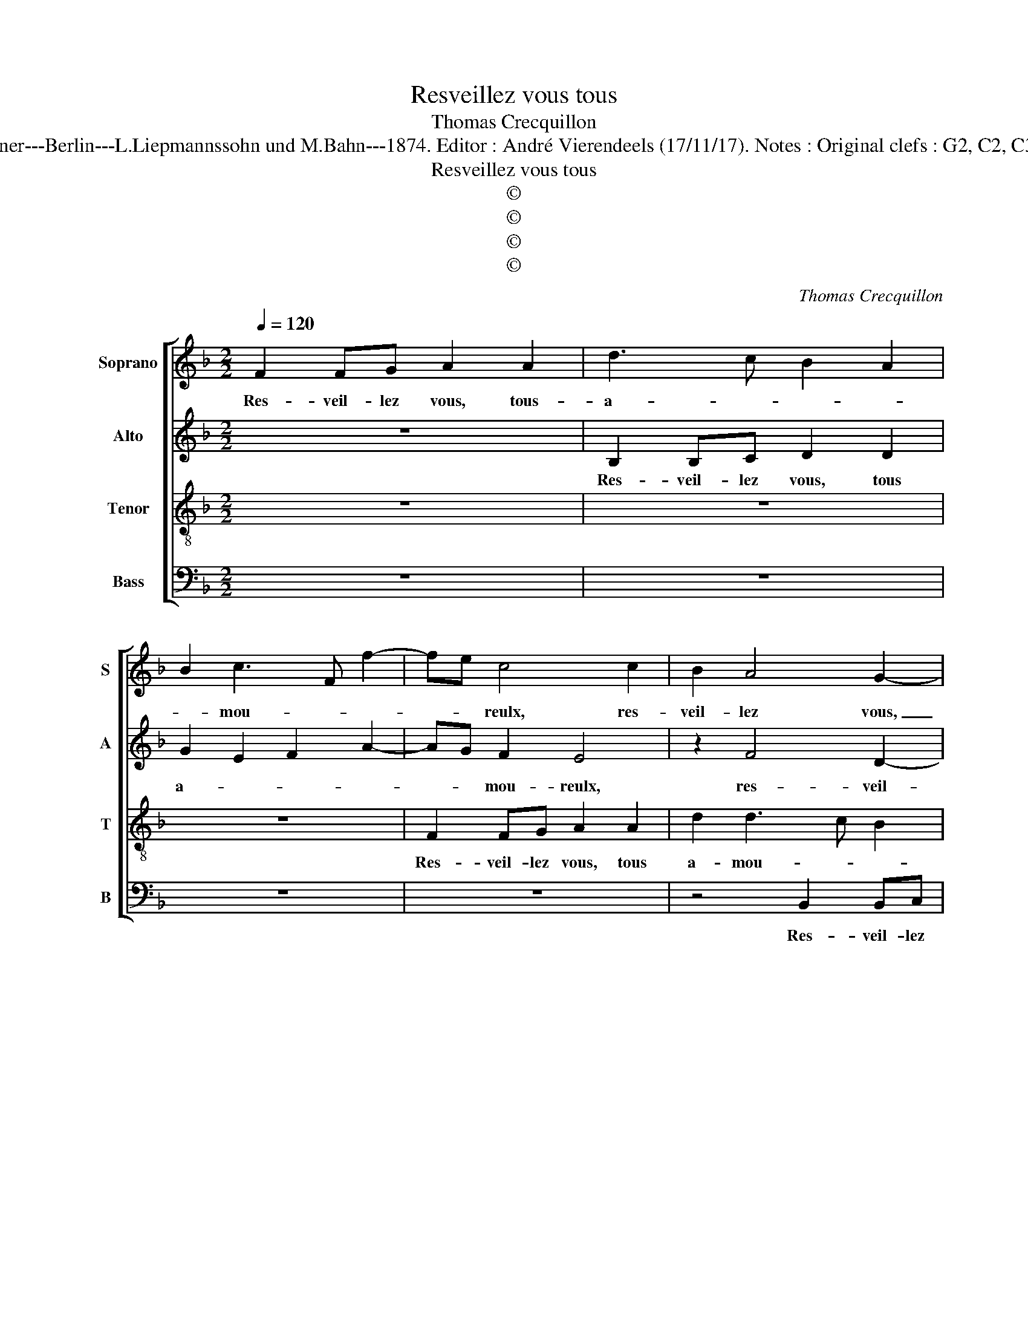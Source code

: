 X:1
T:Resveillez vous tous
T:Thomas Crecquillon
T:Source : Publikation älterer praktischer und theoretischer Musik-Werke--- R.Eitner---Berlin---L.Liepmannssohn und M.Bahn---1874. Editor : André Vierendeels (17/11/17). Notes : Original clefs : G2, C2, C3, F3 Original note values have been halved Editorial accidentals above the staff      
T:Resveillez vous tous
T:©
T:©
T:©
T:©
C:Thomas Crecquillon
Z:©
%%score [ 1 2 3 4 ]
L:1/8
Q:1/4=120
M:2/2
K:F
V:1 treble nm="Soprano" snm="S"
V:2 treble nm="Alto" snm="A"
V:3 treble-8 nm="Tenor" snm="T"
V:4 bass nm="Bass" snm="B"
V:1
 F2 FG A2 A2 | d3 c B2 A2 | B2 c3 F f2- | fe c4 c2 | B2 A4 G2- | G2 F2 G2 B2- | BA/G/ A2 B4- | B8 | %8
w: Res- veil- lez vous, tous-|a- * * *|* mou- * *|* * reulx, res-|veil- lez vous,|_ tous a- *|* * * mou- reulx,|_|
 z8 | f2 ff e3 d | c2 B2 A4 | G8 | z8 | z4 f2 ff | e3 d c2 B2 | A2 G3 F F2- | F2 E2 F4 | z8 | %18
w: |ne pre- nez rien à|des- plai- san-|ce,||ne pre- nez|rien _ _ à|des- plai- * san-|* * ce,||
 z4 z2 f2 | f3 e d2 c2 | B2 A2 G2 F2 | GABc defe | dc c4 B2 | c2 z c c2 c2 | d4 c2 B2- | B2 A2 G4 | %26
w: tous-|jours de- vez es-|tre jo- yeulx, joy-|||eulx, puis- que vous|a- vez jou-|* is- san-|
 F4 z2 F2 | G2 A2 B3 A | G2 F2 E3 D | EF G3 F F2- | F2 E2 FFFG | A2 A2 d3 c | B2 A2 B2 GA | %33
w: ce, de|vos de- sirs _|_ sa- la- *||* ci- eulx, res- veil- lez|vous, tous a- *||
 Bcde f>edc/B/ | c d2 c B2 A2- | AG G4 F2 | G2 B4 A2 | G2 F2 F2 E2 | F4 F2 FG | A2 A2 d2 d2 | c8 |] %41
w: ||* * * mou-|reulx, tous a-|* * * mou-|reulx, res- veil- lez|vous tous a- mou-|reulx.|
V:2
 z8 | B,2 B,C D2 D2 | G2 E2 F2 A2- | AG F2 E4 | z2 F4 D2- | D2 D2 D2 E2 | F3 E D4 | G2 GG F4- | %8
w: |Res- veil- lez vous, tous|a- * * *|* * mou- reulx,|res- veil-|* lez vous, tous|a- mou- reulx,|ne pre- nez rien|
 F2 E2 D2 C2- | C2 B,2 C2 G2 | G3 F E2 F2 | D4 C2 z2 | F2 FF E2 D2 | C2 B,2 A,2 A2- | AG E2 FCDE | %15
w: _ à des- plai-|* san- ce, à|des- plai- san- *|* ce,|ne pre- nez rien à|des- plai- san- *||
 F2 E2 D4 | C4 A,2 A2 | A3 G F2 E2 | D2 C2 D4 | z2 A2 A3 G | F3 E D2 D2 | B,2 B4 A2 | G2 F2 G4 | %23
w: |* ce, tous-|jours de- vez es-|tre joy- eulx,|tous- jours de-|vez es- tre joy-|eulx, es- *|stre joy- eulx,|
 E2 A2 A2 A2 | A6 G2 | F2 F2 D4 | D4 z2 D2 | E2 F2 F3 F |"^b" E2 D2 C4- | C2 D2 B,4 | C4 C4 | %31
w: puis- que vous a-|vez jou-|is- san- *|ce, de|vos de- dirs sa-|la- * *||ci- eulx,|
 z4 B,2 B,C | D2 D2 G2 EF | GEFG A2 F2 | E4 z2 F2 | F2 D4 D2 |"^b" D2 E2 F4 | D2 B,2 C4 | %38
w: res- veil- lez|vous, tous a- * *|* * * * * mou-|reulx, res-|veil- lez vous|tous a- *|* mou- reulx,|
"^b" D2 DE F2 D2- | D2 C2 B,4 | A,8 |] %41
w: res- veil- lez vous, tous|_ a- mou-|reulx.|
V:3
 z8 | z8 | z8 | F2 FG A2 A2 | d2 d3 c B2 | A4 B4 | c4 B4 |"^b""^b""^b" e2 ee d4 | c3 B A2 G2- | %9
w: |||Res- veil- lez vous, tous|a- mou- * *||* reulx,|ne pre- nez rien,|rien à des plai-|
 G2 F2 G2 c2 | e2 d4 c2- |"^-natural" c2 B2 ceee | d3 c B2 A2 | G2 F2 d2 dd | c4 A2 B2 | %15
w: * san- ce, à|des plai- san-|* * ce, ne pre- nez|rien à des plai-|san- ce, ne pre- nez|rien à des-|
 c3 B A2 B2 | G4 F4- | F4 z4 | z8 | z2 f2 f3 e | d2 c2 B2 A2 | G3 A Bc d2 | B2 c2 d4 | %23
w: plai- * * san-|* ce,|_||tous- jours de-|vez es- tre joy-|eulx _ _ _ _|es- tre joy-|
 c2 z e e2 e2 | f4 e2 d2- | d2 c2 B4 | A4 z2 A2 | B2 c2 d3 c | B2 A2 G3 F | GA B3 AGF | G4 FAAB | %31
w: eulx, puis- que vous|a- vez jou|_ is- san-|ce, de|vos de- sirs sa-|la- * * *||ci- eulx, res- veil- lez|
 cF f3 d g2- | g2 f2 g4 | z4 F2 FG | A2 A2 d2 d2- | dc B2 A4 | B3 c d2 c2 | BAGF G4 | B4 F4- | %39
w: vous, tous a- * *|* mou- reulx,|res- veil- lez|vous, tous a- mou-|* * * reulx,|tous _ _ a-||mou- reulx.|
 F8- | F8 |] %41
w: _||
V:4
 z8 | z8 | z8 | z8 | z4 B,,2 B,,C, | D,2 D,2 G,2 G,2 | F,4 B,,4 | z4 B,2 B,B, | A,3 G, F,2 E,2 | %9
w: ||||Res- veil- lez|vous, tous a- mou-|reulx, _|ne pre- nez|rien _ _ à|
 D,4 C,4- | C,2 G,2 A,2 F,2 | G,4 C,CCC | B,3 A, G,2 F,2 | E,2 D,3 E,F,G, | A,2 A,2 A,A, G,2 | %15
w: des- plai-||san- ce, ne pre- ne|rien à des- plai-|san- ce, ne pre- nez|rien, ne pre- nez rien|
 F,2 C,2 D,2 B,,2 | C,4 z2 C2 | C3 B, A,2 G,2 | F,2 E,2 D,4- | D,4 z2 A,2 | B,2 F,2 G,2 D,2 | %21
w: à des plai- san-|ce, tous-|jours de- vez es-|tre joy- eulx,|_ tous-|jours de- vez es-|
 E,2 G,4 F,2 | G,2 A,2 G,4 | z2 A,2 A,2 A,2 | D,E,F,G, A,2 B,2 | F,2 F,2 G,4 | D,4 z2 D,2 | %27
w: tre joy- *|* * eulx,|puis- que vous|a- * * * * vez|jou- is- san-|ce, de|
 G,2 F,2 B,,2 D,2 |"^b" E,2 F,2 C,4- | C,2 B,,2 D,2 D,2 | C,4 F,4- | F,4 z4 | z8 | z8 | z8 | %35
w: vos de- sirs sa-|la- * ci-|* eulx sa- la-|ci- eulx,|_||||
 B,,2 B,,C, D,2 D,2 | G,2 G,2 F,4 | B,,2 D,2 C,4 | B,,2 B,,C, D,2 B,,2 | F,2 F,2 B,,C,D,E, | F,8 |] %41
w: res- veil- lez vous, tous|a- mou- *|* * reulx,|res- veil- lez vous, tous|a- mou- teulx. _ _ _|_|


